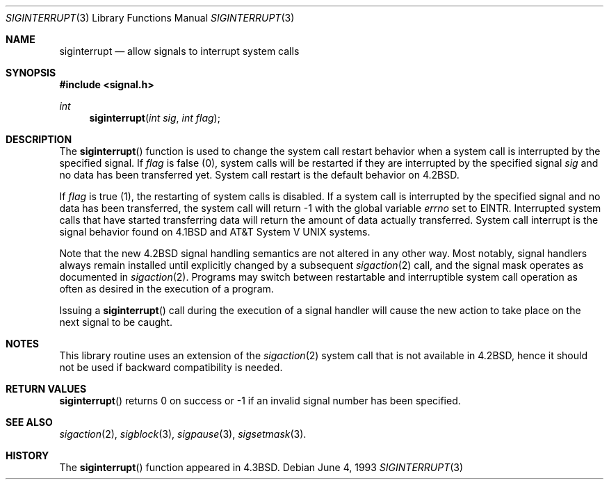 .\"	$OpenBSD: siginterrupt.3,v 1.7 1999/06/03 10:03:23 aaron Exp $
.\"
.\" Copyright (c) 1985, 1991, 1993
.\"	The Regents of the University of California.  All rights reserved.
.\"
.\" Redistribution and use in source and binary forms, with or without
.\" modification, are permitted provided that the following conditions
.\" are met:
.\" 1. Redistributions of source code must retain the above copyright
.\"    notice, this list of conditions and the following disclaimer.
.\" 2. Redistributions in binary form must reproduce the above copyright
.\"    notice, this list of conditions and the following disclaimer in the
.\"    documentation and/or other materials provided with the distribution.
.\" 3. All advertising materials mentioning features or use of this software
.\"    must display the following acknowledgement:
.\"	This product includes software developed by the University of
.\"	California, Berkeley and its contributors.
.\" 4. Neither the name of the University nor the names of its contributors
.\"    may be used to endorse or promote products derived from this software
.\"    without specific prior written permission.
.\"
.\" THIS SOFTWARE IS PROVIDED BY THE REGENTS AND CONTRIBUTORS ``AS IS'' AND
.\" ANY EXPRESS OR IMPLIED WARRANTIES, INCLUDING, BUT NOT LIMITED TO, THE
.\" IMPLIED WARRANTIES OF MERCHANTABILITY AND FITNESS FOR A PARTICULAR PURPOSE
.\" ARE DISCLAIMED.  IN NO EVENT SHALL THE REGENTS OR CONTRIBUTORS BE LIABLE
.\" FOR ANY DIRECT, INDIRECT, INCIDENTAL, SPECIAL, EXEMPLARY, OR CONSEQUENTIAL
.\" DAMAGES (INCLUDING, BUT NOT LIMITED TO, PROCUREMENT OF SUBSTITUTE GOODS
.\" OR SERVICES; LOSS OF USE, DATA, OR PROFITS; OR BUSINESS INTERRUPTION)
.\" HOWEVER CAUSED AND ON ANY THEORY OF LIABILITY, WHETHER IN CONTRACT, STRICT
.\" LIABILITY, OR TORT (INCLUDING NEGLIGENCE OR OTHERWISE) ARISING IN ANY WAY
.\" OUT OF THE USE OF THIS SOFTWARE, EVEN IF ADVISED OF THE POSSIBILITY OF
.\" SUCH DAMAGE.
.\"
.Dd June 4, 1993
.Dt SIGINTERRUPT 3
.Os
.Sh NAME
.Nm siginterrupt
.Nd allow signals to interrupt system calls
.Sh SYNOPSIS
.Fd #include <signal.h>
.Ft int
.Fn siginterrupt "int sig" "int flag"
.Sh DESCRIPTION
The
.Fn siginterrupt
function
is used to change the system call restart
behavior when a system call is interrupted by the specified signal.
If
.Fa flag
is false (0), system calls will be restarted if
they are interrupted by the specified signal
.Fa sig
and no data has been transferred yet.
System call restart is the default behavior on
.Bx 4.2 .
.Pp
If
.Fa flag
is true (1),
the restarting of system calls is disabled.
If a system call is interrupted by the specified signal
and no data has been transferred,
the system call will return \-1 with the global variable
.Va errno
set to
.Er EINTR .
Interrupted system calls that have started transferring
data will return the amount of data actually transferred.
System call interrupt is the signal behavior found on
.Bx 4.1
and
.At V
systems.
.Pp
Note that the new
.Bx 4.2
signal handling semantics are not
altered in any other way.
Most notably, signal handlers always remain installed until
explicitly changed by a subsequent
.Xr sigaction 2
call, and the signal mask operates as documented in
.Xr sigaction 2 .
Programs may switch between restartable and interruptible
system call operation as often as desired in the execution of a program.
.Pp
Issuing a
.Fn siginterrupt
call during the execution of a signal handler will cause
the new action to take place on the next signal to be caught.
.Sh NOTES
This library routine uses an extension of the
.Xr sigaction 2
system call that is not available in
.Bx 4.2 ,
hence it should not be used if backward compatibility is needed.
.Sh RETURN VALUES
.Fn siginterrupt
returns 0 on success or \-1 if an invalid signal number has been
specified.
.Sh SEE ALSO
.Xr sigaction 2 ,
.Xr sigblock 3 ,
.Xr sigpause 3 ,
.Xr sigsetmask 3 .
.Sh HISTORY
The
.Fn siginterrupt
function appeared in
.Bx 4.3 .
